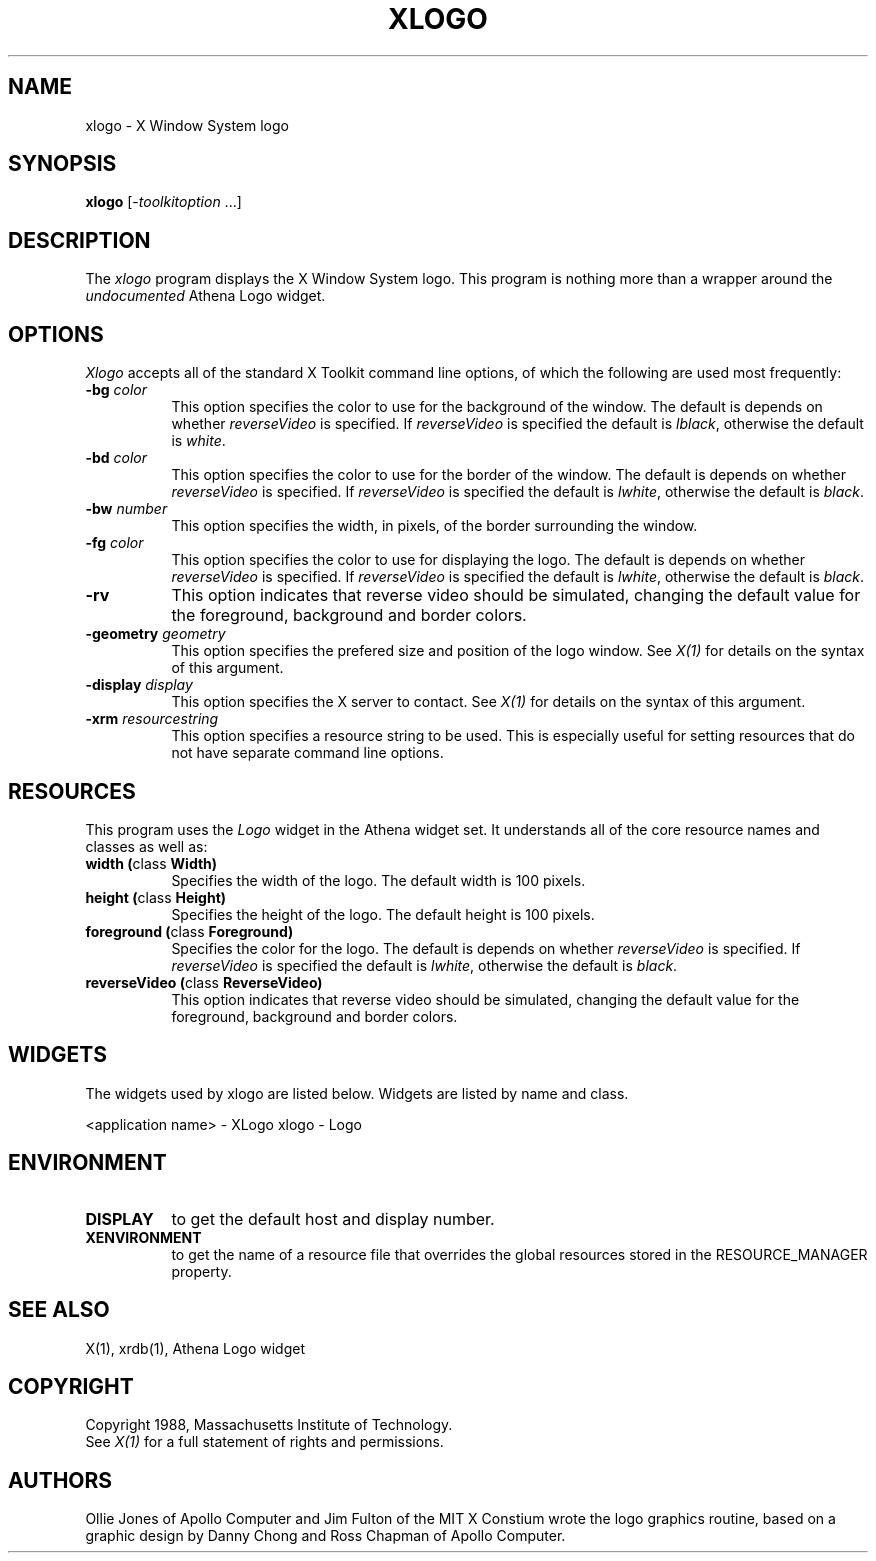 .TH XLOGO 1 "1 March 1988" "X Version 11"
.SH NAME
xlogo - X Window System logo
.SH SYNOPSIS
.B xlogo
[-\fItoolkitoption\fP ...]
.SH DESCRIPTION
The
.I xlogo
program displays the X Window System logo.  This program is
nothing more than a wrapper around the \fIundocumented\fP Athena Logo widget.
.SH OPTIONS
.I Xlogo
accepts all of the standard X Toolkit command line options, of which the
following are used most frequently:
.TP 8
.B \-bg \fIcolor\fP
This option specifies the color to use for the background of the window.  
The default is depends on whether \fIreverseVideo\fP is specified.  If
\fIreverseVideo\fP is specified the default is \fIlblack\fP, otherwise
the default is \fIwhite\fP.
.TP 8
.B \-bd \fIcolor\fP
This option specifies the color to use for the border of the window.
The default is depends on whether \fIreverseVideo\fP is specified.  If
\fIreverseVideo\fP is specified the default is \fIlwhite\fP, otherwise
the default is \fIblack\fP.
.TP 8
.B \-bw \fInumber\fP
This option specifies the width, in pixels, of the border surrounding the 
window.
.TP 8
.B \-fg \fIcolor\fP
This option specifies the color to use for displaying the logo.
The default is depends on whether \fIreverseVideo\fP is specified.  If
\fIreverseVideo\fP is specified the default is \fIlwhite\fP, otherwise
the default is \fIblack\fP.
.TP 8
.B \-rv
This option indicates that reverse video should be simulated, changing the
default value for the foreground, background and border colors.
.TP 8
.B \-geometry \fIgeometry\fP
This option specifies the prefered size and position of the logo window.
See \fIX(1)\fP for details on the syntax of this argument.
.TP 8
.B \-display \fIdisplay\fP
This option specifies the X server to contact. See \fIX(1)\fP for details on 
the syntax of this argument.
.TP 8
.B \-xrm \fIresourcestring\fP
This option specifies a resource string to be used.  This is especially
useful for setting resources that do not have separate command line options.
.SH RESOURCES
This program uses the \fILogo\fP widget in the Athena widget set.  It
understands all of the core resource names and classes as well as:
.PP
.TP 8
.B width (\fPclass\fB Width)
Specifies the width of the logo.  The default width is 100 pixels.
.TP 8
.B height (\fPclass\fB Height)
Specifies the height of the logo.  The default height is 100 pixels.
.TP 8
.B foreground (\fPclass\fB Foreground)
Specifies the color for the logo.  The default is depends on whether
\fIreverseVideo\fP is specified.  If \fIreverseVideo\fP is specified
the default is \fIlwhite\fP, otherwise the default is \fIblack\fP.
.TP 8
.B reverseVideo (\fPclass\fB ReverseVideo)
This option indicates that reverse video should be simulated, changing the
default value for the foreground, background and border colors.
.SH WIDGETS
The widgets used by xlogo are listed below.  Widgets are listed by
name and class.  
.sp
.Ds 5
.TA .5i 1.0i 1.5i
.ta .5i 1.0i 1.5i
<application name> - XLogo
	xlogo - Logo
.De
.SH ENVIRONMENT
.PP
.TP 8
.B DISPLAY
to get the default host and display number.
.TP 8
.B XENVIRONMENT
to get the name of a resource file that overrides the global resources
stored in the RESOURCE_MANAGER property.
.SH SEE ALSO
X(1), xrdb(1), Athena Logo widget
.SH COPYRIGHT
Copyright 1988, Massachusetts Institute of Technology.
.br
See \fIX(1)\fP for a full statement of rights and permissions.
.SH AUTHORS
Ollie Jones of Apollo Computer and Jim Fulton of the MIT X Constium
wrote the logo graphics routine, based on a graphic design by Danny
Chong and Ross Chapman of Apollo Computer.
